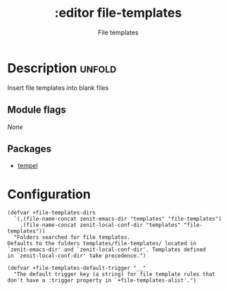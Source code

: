 #+title:    :editor file-templates
#+subtitle: File templates
#+created:  June 09, 2024

* Description :unfold:
Insert file templates into blank files

** Module flags
/None/

** Packages
- [[https://github.com/minad/tempel][tempel]]

* Configuration
#+begin_src elisp
(defvar +file-templates-dirs
  `(,(file-name-concat zenit-emacs-dir "templates" "file-templates")
    ,(file-name-concat zenit-local-conf-dir "templates" "file-templates"))
  "Folders searched for file templates.
Defaults to the folders templates/file-templates/ located in
`zenit-emacs-dir' and `zenit-local-conf-dir'. Templates defined
in `zenit-local-conf-dir' take precedence.")

(defvar +file-templates-default-trigger "__"
  "The default trigger key (a string) for file template rules that
don't have a :trigger property in `+file-templates-alist'.")
#+end_src
